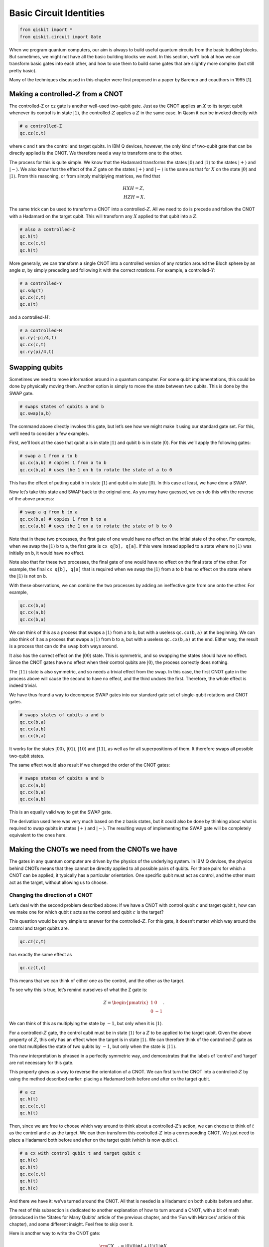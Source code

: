 Basic Circuit Identities
========================

.. code:: python

   from qiskit import *
   from qiskit.circuit import Gate

When we program quantum computers, our aim is always to build useful
quantum circuits from the basic building blocks. But sometimes, we might
not have all the basic building blocks we want. In this section, we’ll
look at how we can transform basic gates into each other, and how to use
them to build some gates that are slightly more complex (but still
pretty basic).

Many of the techniques discussed in this chapter were first proposed in
a paper by Barenco and coauthors in 1995 [1].

Making a controlled-:math:`Z` from a CNOT
~~~~~~~~~~~~~~~~~~~~~~~~~~~~~~~~~~~~~~~~~

.. raw:: html

   <!-- #region -->

The controlled-Z or ``cz`` gate is another well-used two-qubit gate.
Just as the CNOT applies an :math:`X` to its target qubit whenever its
control is in state :math:`|1\rangle`, the controlled-:math:`Z` applies
a :math:`Z` in the same case. In Qasm it can be invoked directly with

.. code:: python

   # a controlled-Z
   qc.cz(c,t)

where c and t are the control and target qubits. In IBM Q devices,
however, the only kind of two-qubit gate that can be directly applied is
the CNOT. We therefore need a way to transform one to the other.

The process for this is quite simple. We know that the Hadamard
transforms the states :math:`|0\rangle` and :math:`|1\rangle` to the
states :math:`|+\rangle` and :math:`|-\rangle`. We also know that the
effect of the :math:`Z` gate on the states :math:`|+\rangle` and
:math:`|-\rangle` is the same as that for :math:`X` on the state
:math:`|0\rangle` and :math:`|1\rangle`. From this reasoning, or from
simply multiplying matrices, we find that

.. math::


   H X H = Z,\\\\
   H Z H = X.

The same trick can be used to transform a CNOT into a
controlled-:math:`Z`. All we need to do is precede and follow the CNOT
with a Hadamard on the target qubit. This will transform any :math:`X`
applied to that qubit into a :math:`Z`.

.. code:: python

   # also a controlled-Z
   qc.h(t)
   qc.cx(c,t)
   qc.h(t)

More generally, we can transform a single CNOT into a controlled version
of any rotation around the Bloch sphere by an angle :math:`\pi`, by
simply preceding and following it with the correct rotations. For
example, a controlled-:math:`Y`:

.. code:: python

   # a controlled-Y
   qc.sdg(t)
   qc.cx(c,t)
   qc.s(t)

and a controlled-:math:`H`:

.. code:: python

   # a controlled-H
   qc.ry(-pi/4,t)
   qc.cx(c,t)
   qc.ry(pi/4,t)

.. raw:: html

   <!-- #endregion -->

Swapping qubits
~~~~~~~~~~~~~~~

.. raw:: html

   <!-- #region -->

Sometimes we need to move information around in a quantum computer. For
some qubit implementations, this could be done by physically moving
them. Another option is simply to move the state between two qubits.
This is done by the SWAP gate.

.. code:: python

   # swaps states of qubits a and b
   qc.swap(a,b)

The command above directly invokes this gate, but let’s see how we might
make it using our standard gate set. For this, we’ll need to consider a
few examples.

First, we’ll look at the case that qubit a is in state :math:`|1\rangle`
and qubit b is in state :math:`|0\rangle`. For this we’ll apply the
following gates:

.. code:: python

   # swap a 1 from a to b
   qc.cx(a,b) # copies 1 from a to b
   qc.cx(b,a) # uses the 1 on b to rotate the state of a to 0

This has the effect of putting qubit b in state :math:`|1\rangle` and
qubit a in state :math:`|0\rangle`. In this case at least, we have done
a SWAP.

Now let’s take this state and SWAP back to the original one. As you may
have guessed, we can do this with the reverse of the above process:

.. code:: python

   # swap a q from b to a
   qc.cx(b,a) # copies 1 from b to a
   qc.cx(a,b) # uses the 1 on a to rotate the state of b to 0

Note that in these two processes, the first gate of one would have no
effect on the initial state of the other. For example, when we swap the
:math:`|1\rangle` b to a, the first gate is ``cx q[b], q[a]``. If this
were instead applied to a state where no :math:`|1\rangle` was initially
on b, it would have no effect.

Note also that for these two processes, the final gate of one would have
no effect on the final state of the other. For example, the final
``cx q[b], q[a]`` that is required when we swap the :math:`|1\rangle`
from a to b has no effect on the state where the :math:`|1\rangle` is
not on b.

With these observations, we can combine the two processes by adding an
ineffective gate from one onto the other. For example,

.. code:: python

   qc.cx(b,a)
   qc.cx(a,b)
   qc.cx(b,a)

We can think of this as a process that swaps a :math:`|1\rangle` from a
to b, but with a useless ``qc.cx(b,a)`` at the beginning. We can also
think of it as a process that swaps a :math:`|1\rangle` from b to a, but
with a useless ``qc.cx(b,a)`` at the end. Either way, the result is a
process that can do the swap both ways around.

It also has the correct effect on the :math:`|00\rangle` state. This is
symmetric, and so swapping the states should have no effect. Since the
CNOT gates have no effect when their control qubits are
:math:`|0\rangle`, the process correctly does nothing.

The :math:`|11\rangle` state is also symmetric, and so needs a trivial
effect from the swap. In this case, the first CNOT gate in the process
above will cause the second to have no effect, and the third undoes the
first. Therefore, the whole effect is indeed trivial.

We have thus found a way to decompose SWAP gates into our standard gate
set of single-qubit rotations and CNOT gates.

.. code:: python

   # swaps states of qubits a and b
   qc.cx(b,a)
   qc.cx(a,b)
   qc.cx(b,a)

It works for the states :math:`|00\rangle`, :math:`|01\rangle`,
:math:`|10\rangle` and :math:`|11\rangle`, as well as for all
superpositions of them. It therefore swaps all possible two-qubit
states.

The same effect would also result if we changed the order of the CNOT
gates:

.. code:: python

   # swaps states of qubits a and b
   qc.cx(a,b)
   qc.cx(b,a)
   qc.cx(a,b)

This is an equally valid way to get the SWAP gate.

The derivation used here was very much based on the z basis states, but
it could also be done by thinking about what is required to swap qubits
in states :math:`|+\rangle` and :math:`|-\rangle`. The resulting ways of
implementing the SWAP gate will be completely equivalent to the ones
here.

Making the CNOTs we need from the CNOTs we have
~~~~~~~~~~~~~~~~~~~~~~~~~~~~~~~~~~~~~~~~~~~~~~~

.. raw:: html

   <!-- #region -->

The gates in any quantum computer are driven by the physics of the
underlying system. In IBM Q devices, the physics behind CNOTs means that
they cannot be directly applied to all possible pairs of qubits. For
those pairs for which a CNOT can be applied, it typically has a
particular orientation. One specific qubit must act as control, and the
other must act as the target, without allowing us to choose.

Changing the direction of a CNOT
^^^^^^^^^^^^^^^^^^^^^^^^^^^^^^^^

Let’s deal with the second problem described above: If we have a CNOT
with control qubit :math:`c` and target qubit :math:`t`, how can we make
one for which qubit :math:`t` acts as the control and qubit :math:`c` is
the target?

This question would be very simple to answer for the
controlled-:math:`Z`. For this gate, it doesn’t matter which way around
the control and target qubits are.

.. code:: python

   qc.cz(c,t)

has exactly the same effect as

.. code:: python

   qc.cz(t,c)

This means that we can think of either one as the control, and the other
as the target.

To see why this is true, let’s remind ourselves of what the Z gate is:

.. math::


   Z= \begin{pmatrix} 1&0 \\\\ 0&-1 \end{pmatrix}.

We can think of this as multiplying the state by :math:`-1`, but only
when it is :math:`|1\rangle`.

For a controlled-:math:`Z` gate, the control qubit must be in state
:math:`|1\rangle` for a :math:`Z` to be applied to the target qubit.
Given the above property of :math:`Z`, this only has an effect when the
target is in state :math:`|1\rangle`. We can therefore think of the
controlled-:math:`Z` gate as one that multiplies the state of two qubits
by :math:`-1`, but only when the state is :math:`|11\rangle`.

This new interpretation is phrased in a perfectly symmetric way, and
demonstrates that the labels of ‘control’ and ‘target’ are not necessary
for this gate.

This property gives us a way to reverse the orientation of a CNOT. We
can first turn the CNOT into a controlled-:math:`Z` by using the method
described earlier: placing a Hadamard both before and after on the
target qubit.

.. code:: python

   # a cz
   qc.h(t)
   qc.cx(c,t)
   qc.h(t)

Then, since we are free to choose which way around to think about a
controlled-:math:`Z`\ ’s action, we can choose to think of :math:`t` as
the control and :math:`c` as the target. We can then transform this
controlled-:math:`Z` into a corresponding CNOT. We just need to place a
Hadamard both before and after on the target qubit (which is now qubit
:math:`c`).

.. code:: python

   # a cx with control qubit t and target qubit c
   qc.h(c)
   qc.h(t)
   qc.cx(c,t)
   qc.h(t)
   qc.h(c)

And there we have it: we’ve turned around the CNOT. All that is needed
is a Hadamard on both qubits before and after.

The rest of this subsection is dedicated to another explanation of how
to turn around a CNOT, with a bit of math (introduced in the ‘States for
Many Qubits’ article of the previous chapter, and the ‘Fun with
Matrices’ article of this chapter), and some different insight. Feel
free to skip over it.

Here is another way to write the CNOT gate:

.. math::


   {\rm CX}_{c,t} = |0\rangle \langle0| \otimes I + |1\rangle \langle1| \otimes X.

Here the :math:`|1\rangle \langle1|` ensures that the second term only
affects those parts of a superposition for which the control qubit
:math:`c` is in state :math:`|1\rangle`. For those, the effect on the
target qubit t is :math:`X`. The first terms similarly address those
parts of the superposition for which the control qubit is in state
:math:`|0\rangle`, in which case it leaves the target qubit unaffected.

Now let’s do a little math. The :math:`X` gate has eigenvalues
:math:`\pm 1` for the states :math:`|+\rangle` and :math:`|-\rangle`.
The :math:`I` gate has an eigenvalue of :math:`1` for all states
including :math:`|+\rangle` and :math:`|-\rangle`. We can thus write
them in spectral form as

.. math::


   X = |+\rangle \langle+| \, \, - \, \, |-\rangle \langle-|, \, \, \, \,  I = |+\rangle \langle+| \, \,  + \, \,  |-\rangle \langle-|

Substituting these into the expression above gives us

.. math::


   {\rm CX}_{c,t} = |0\rangle \langle0| \otimes |+\rangle \langle+| \, \,  + \, \, |0\rangle \langle0| \otimes |-\rangle \langle-| \, \,  + \, \, |1\rangle \langle1| \otimes |+\rangle \langle+| \, \,  - \, \, |1\rangle \langle1| \otimes |-\rangle \langle-|

Using the states :math:`|0\rangle` and :math:`|1\rangle`, we can write
the :math:`Z` gate in spectral form, and also use an alternative (but
completely equivalent) spectral form for :math:`I`:

.. math::


   Z = |0\rangle \langle0| ~-~ |1\rangle \langle1|, ~~~ I = |0\rangle \langle0| ~+~ |1\rangle \langle1|.

With these, we can factorize the parts of the CNOT expressed with the
:math:`|0\rangle` and :math:`|1\rangle` state:

.. math::


   {\rm CX}_{c,t} = I \otimes |+\rangle \langle+| \, \,  + \, \, Z \otimes |-\rangle \langle-|

This gives us a whole new way to interpret the effect of the CNOT. The
$Z :raw-latex:`\otimes `\|-:raw-latex:`\rangle `:raw-latex:`\langle`-\|
$ term addresses the parts of a superposition for which qubit :math:`t`
is in state :math:`|-\rangle` and then applies a :math:`Z` gate to qubit
:math:`c`. The other term similarly does nothing to qubit :math:`c` when
qubit :math:`t` is in state :math:`|+\rangle.`

In this new interpretation, it is qubit :math:`t` that acts as the
control. It is the :math:`|+\rangle` and :math:`|-\rangle` states that
decide whether an action is performed, and that action is the gate
:math:`Z`. This sounds like a very different gate to our familiar CNOT,
and yet it is the CNOT. These are two equally true descriptions of its
effects.

Among the many uses of this property is the method to turn around a
CNOT. For example, consider applying a Hadamard to qubit :math:`c` both
before and after this CNOT:

.. code:: python

   h(c)
   cx(c,t)
   h(c)

This transforms the :math:`Z` in the $Z
:raw-latex:`\otimes `\|-:raw-latex:`\rangle `:raw-latex:`\langle`-\| $
term into an :math:`X`, and leaves the other term unchanged. The
combined effect is then a gate that applies an :math:`X` to qubit
:math:`c` when qubit :math:`t` is in state :math:`|-\rangle`. This is
halfway to what we are wanting to build.

To complete the process, we can apply a Hadamard both before and after
on qubit :math:`t`. This transforms the :math:`|+\rangle` and
:math:`|-\rangle` states in each term into :math:`|0\rangle` and
:math:`|1\rangle`. Now we have something that applies an :math:`X` to
qubit :math:`c` when qubit :math:`t` is in state :math:`|1\rangle`. This
is exactly what we want: a CNOT in reverse, with qubit :math:`t` as the
control and :math:`c` as the target.

CNOT between distant qubits
^^^^^^^^^^^^^^^^^^^^^^^^^^^

Suppose we have a control qubit :math:`c` and a target qubit :math:`t`,
and we want to do a CNOT gate between them. If this gate is directly
possible on a device, we can just do it. If it’s only possible to do the
CNOT in the wrong direction, we can use the method explained above. But
what if qubits :math:`c` and :math:`t` are not connected at all?

If qubits :math:`c` and :math:`t` are on completely different devices in
completely different labs in completely different countries, you may be
out of luck. But consider the case where it is possible to do a CNOT
between qubit :math:`c` and an additional qubit :math:`a`, and it is
also possible to do one between qubits :math:`a` and :math:`t`. The new
qubit can then be used to mediate the interaction between :math:`c` and
:math:`t`.

One way to do this is with the SWAP gate. We can simply SWAP :math:`a`
and t, do the CNOT between :math:`c` and :math:`a`, and then swap
:math:`a` and :math:`t` back again. The end result is that we have
effectively done a CNOT between :math:`c` and :math:`t`. The drawback of
this method is that it costs a lot of CNOT gates, with six needed to
implement the two SWAPs.

Another method is to use the following sequence of gates.

.. code:: python

   # a CNOT between qubits c and t, with no end effect on qubit a
   qc.cx(a,t)
   qc.cx(c,a)
   qc.cx(a,t)
   qc.cx(c,a)

To see how this works, first consider the case where qubit :math:`c` is
in state :math:`|0\rangle`. The effect of the ``cx(c,a)`` gates in this
case are trivial. This leaves only the two ``cx q[a], q[t]`` gates,
which cancel each other out. The net effect is therefore that nothing
happens.

If qubit :math:`c` is in state :math:`|1\rangle`, things are not quite
so simple. The effect of the ``cx q(c,a)`` gates is to toggle the value
of qubit :math:`a`; it turns any :math:`|0\rangle` in the state of qubit
:math:`a` into :math:`|1\rangle` and back again, and vice versa.

This toggle effect affects the action of the two ``cx(a,t)`` gates. It
ensures that whenever one is controlled on a :math:`|0\rangle` and has
trivial effect, the other is controlled on a :math:`|1\rangle` and
applies an :math:`X` to qubit :math:`t`. The end effect is that qubit
:math:`a` is left unchanged, but qubit :math:`t` will always have had an
:math:`X` applied to it.

Putting everything together, this means that an :math:`X` is applied to
qubit :math:`t` only when qubit :math:`c` is in state :math:`|1\rangle`.
Qubit :math:`a` is left unaffected. We have therefore engineered a CNOT
between qubits :math:`c` and :math:`t`. Unlike when using SWAP gates,
this required only four CNOT gates to implement.

It is similarly possible to engineer CNOT gates when there is a longer
chain of qubits required to connect our desired control and target. The
methods described above simply need to be scaled up.

Controlled rotations
~~~~~~~~~~~~~~~~~~~~

.. raw:: html

   <!-- #region -->

We have already seen how to build controlled :math:`\pi` rotations from
a single CNOT gate. Now we’ll look at how to build any controlled
rotation.

First, let’s consider arbitrary rotations around the y axis.
Specifically, consider the following sequence of gates.

.. code:: python

   qc.ry(theta/2,t)
   qc.cx(c,t)
   qc.ry(-theta/2,t)
   qc.cx(c,t)

If the control qubit is in state :math:`|0\rangle`, all we have here is
a :math:`R_y(\theta/2)` immediately followed by its inverse,
:math:`R_y(-\theta/2)`. The end effect is trivial. If the control qubit
is in state :math:`|1\rangle`, however, the ``ry(-theta/2)`` is
effectively preceded and followed by an X gate. This has the effect of
flipping the direction of the y rotation and making a second
:math:`R_y(\theta/2)`. The net effect in this case is therefore to make
a controlled version of the rotation :math:`R_y(\theta)`.

This method works because the x and y axis are orthogonal, which causes
the x gates to flip the direction of the rotation. It therefore
similarly works to make a controlled :math:`R_z(\theta)`. A controlled
:math:`R_x(\theta)` could similarly be made using CNOT gates.

We can also make a controlled version of any single-qubit rotation,
:math:`U`. For this we simply need to find three rotations A, B and C,
and a phase :math:`\alpha` such that

.. math::


   ABC = I, ~~~e^{i\alpha}AZBZC = U

We then use controlled-Z gates to cause the first of these relations to
happen whenever the control is in state :math:`|0\rangle`, and the
second to happen when the control is state :math:`|1\rangle`. An
:math:`R_z(2\alpha)` rotation is also used on the control to get the
right phase, which will be important whenever there are superposition
states.

.. code:: python

   qc.append(a, [t])
   qc.cz(c,t)
   qc.append(b, [t])
   qc.cz(c,t)
   qc.append(c, [t])
   qc.u1(alpha,c)

.. figure:: https://s3.us-south.cloud-object-storage.appdomain.cloud/strapi/4efe86a907a64a59a720b4dc54a98a88iden1.png
   :alt: A controlled version of a gate V

   A controlled version of a gate V

Here ``A``, ``B`` and ``C`` are gates that implement :math:`A` ,
:math:`B` and :math:`C`, respectively, and must be defined as custom
gates. For example, if we wanted :math:`A` to be :math:`R_x(\pi/4)`, the
custom would be defined as

.. code:: python

   qc_a = QuantumCircuit(1, name='A')
   qc_a.rx(np.pi/4,0)
   A = qc_a.to_instruction()

.. raw:: html

   <!-- #endregion -->

The Toffoli
~~~~~~~~~~~

.. raw:: html

   <!-- #region -->

The Toffoli gate is a three-qubit gate with two controls and one target.
It performs an X on the target only if both controls are in the state
:math:`|1\rangle`. The final state of the target is then equal to either
the AND or the NAND of the two controls, depending on whether the
initial state of the target was :math:`|0\rangle` or :math:`|1\rangle`.
A Toffoli can also be thought of as a controlled-controlled-NOT, and is
also called the CCX gate.

.. code:: python

   # Toffoli with control qubits a and b and target t
   qc.ccx(a,b,t)

To see how to build it from single- and two-qubit gates, it is helpful
to first show how to build something even more general: an arbitrary
controlled-controlled-U for any single-qubit rotation U. For this we
need to define controlled versions of :math:`V = \sqrt{U}` and
:math:`V^\dagger`. In the Qasm code below, we assume that subroutines
``cv`` and ``cvdg`` have been defined for these, respectively. The
controls are qubits :math:`a` and :math:`b`, and the target is qubit
:math:`t`.

.. code:: python

   qc.cv(b,t)
   qc.cx(a,b)
   qc.cvdg(b,t)
   qc.cx(a,b)
   qc.cv(a,t)

.. figure:: https://s3.us-south.cloud-object-storage.appdomain.cloud/strapi/693974b222d24dba9111e02ae25e9151iden2.png
   :alt: A doubly controlled version of a gate V

   A doubly controlled version of a gate V

By tracing through each value of the two control qubits, you can
convince yourself that a U gate is applied to the target qubit if and
only if both controls are 1. Using ideas we have already described, you
could now implement each controlled-V gate to arrive at some circuit for
the doubly-controlled-U gate. It turns out that the minimum number of
CNOT gates required to implement the Toffoli gate is six [2].

.. figure:: https://s3.us-south.cloud-object-storage.appdomain.cloud/strapi/b3cbeb9b7d674d60a75bed351e4f2bcbiden3.png
   :alt: A Toffoli

   A Toffoli

The Toffoli is not the unique way to implement an AND gate in quantum
computing. We could also define other gates that have the same effect,
but which also introduce relative phases. In these cases, we can
implement the gate with fewer CNOTs.

For example, suppose we use both the controlled-Hadamard and
controlled-:math:`Z` gates, which can both be implemented with a single
CNOT. With these we can make the following circuit:

.. code:: python

   qc.ch(a,t)
   qc.cz(b,t)
   qc.ch(a,t)

For the state :math:`|00\rangle` on the two controls, this does nothing
to the target. For :math:`|11\rangle`, the target experiences a
:math:`Z` gate that is both preceded and followed by an H. The net
effect is an :math:`X` on the target. For the states :math:`|01\rangle`
and :math:`|10\rangle`, the target experiences either just the two
Hadamards (which cancel each other out) or just the :math:`Z` (which
only induces a relative phase). This therefore also reproduces the
effect of an AND, because the value of the target is only changed for
the :math:`|11\rangle` state on the controls – but it does it with the
equivalent of just three CNOT gates.

Arbitrary rotations from H and T
~~~~~~~~~~~~~~~~~~~~~~~~~~~~~~~~

.. raw:: html

   <!-- #region -->

The qubits in current devices are subject to noise, which basically
consists of gates that are done by mistake. Simple things like
temperature, stray magnetic fields or activity on neighboring qubits can
make things happen that we didn’t intend.

For large applications of quantum computers, it will be necessary to
encode our qubits in a way that protects them from this noise. This is
done by making gates much harder to do by mistake, or to implement in a
manner that is slightly wrong.

This is unfortunate for the single-qubit rotations :math:`R_x(\theta)`,
:math:`R_y(\theta)` and :math:`R_z(\theta)`. It is impossible to implent
an angle :math:`\theta` with perfect accuracy, such that you are sure
that you are not accidentally implementing something like
:math:`\theta + 0.0000001`. There will always be a limit to the accuracy
we can achieve, and it will always be larger than is tolerable when we
account for the build-up of imperfections over large circuits. We will
therefore not be able to implement these rotations directly in
fault-tolerant quantum computers, but will instead need to build them in
a much more deliberate manner.

Fault-tolerant schemes typically perform these rotations using multiple
applications of just two gates: :math:`H` and :math:`T`.

The T gate is expressed in Qasm as

.. code:: python

   qc.t(0) # T gate on qubit 0

It is a rotation around the z axis by :math:`\theta = \pi/4`, and so is
expressed mathematically as :math:`R_z(\pi/4) = e^{i\pi/8~Z}`.

In the following we assume that the :math:`H` and :math:`T` gates are
effectively perfect. This can be engineered by suitable methods for
error correction and fault-tolerance.

Using the Hadamard and the methods discussed in the last chapter, we can
use the T gate to create a similar rotation around the x axis.

.. code:: python

   qc.h(0)
   qc.t(0)
   qc.h(0)

Now let’s put the two together. Let’s make the gate
:math:`R_z(\pi/4)~R_x(\pi/4)`.

.. code:: python

   qc.h(0)
   qc.t(0)
   qc.h(0)
   qc.t(0)

Since this is a single-qubit gate, we can think of it as a rotation
around the Bloch sphere. That means that it is a rotation around some
axis by some angle. We don’t need to think about the axis too much here,
but it clearly won’t be simply x, y or z. More important is the angle.

The crucial property of the angle for this rotation is that it is
irrational. You can prove this yourself with a bunch of math, but you
can also see the irrationality in action by applying the gate. Repeating
it :math:`n` times results in a rotation around the same axis by a
different angle. Due to the irrationality, the angles that result from
different repetitions will never be the same.

We can use this to our advantage. Each angle will be somewhere between
:math:`0` and :math:`2\pi`. Let’s split this interval up into :math:`n`
slices of width :math:`2\pi/n`. For each repetition, the resulting angle
will fall in one of these slices. If we look at the angles for the first
:math:`n+1` repetitions, it must be true that at least one slice
contains two of these angles. Let’s use :math:`n_1` to denote the number
of repetitions required for the first, and :math:`n_2` for the second.

With this, we can prove something about the angle for :math:`n_2-n_1`
repetitions. This is effectively the same as doing :math:`n_2`
repetitions, followed by the inverse of :math:`n_1` repetitions. Since
the angles for these are not equal (because of the irrationality) but
also differ by no greater than :math:`2\pi/n` (because they correspond
to the same slice), the angle for :math:`n_2-n_1` repetitions satisfies

.. math::


   \theta_{n_2-n_1} \neq 0, ~~~~-\frac{2\pi}{n} \leq \theta_{n_2-n_1} \leq \frac{2\pi}{n} .

We therefore have the ability to do rotations around small angles. We
can use this to rotate around angles that are as small as we like, just
by increasing the number of times we repeat this gate.

By using many small-angle rotations, we can also rotate by any angle we
like. This won’t always be exact, but it is guaranteed to be accurate up
to :math:`2\pi/n`, which can be made as small as we like. We now have
power over the inaccuracies in our rotations.

So far, we only have the power to do these arbitrary rotations around
one axis. For a second axis, we simply do the :math:`R_z(\pi/4)` and
:math:`R_x(\pi/4)` rotations in the opposite order.

.. code:: python

   qc.h(0)
   qc.t(0)
   qc.h(0)
   qc.t(0)

The axis that corresponds to this rotation is not the same as that for
the gate considered previously. We therefore now have arbitrary rotation
around two axes, which can be used to generate any arbitrary rotation
around the Bloch sphere. We are back to being able to do everything,
though it costs quite a lot of :math:`T` gates.

It is because of this kind of application that :math:`T` gates are so
prominent in quantum computation. In fact, the complexity of algorithms
for fault-tolerant quantum computers is often quoted in terms of how
many :math:`T` gates they’ll need. This motivates the quest to achieve
things with as few :math:`T` gates as possible. Note that the discussion
above was simply intended to prove that :math:`T` gates can be used in
this way, and does not represent the most efficient method we know.

References
~~~~~~~~~~

[1] `Barenco, et al.
1995 <https://journals.aps.org/pra/abstract/10.1103/PhysRevA.52.3457?cm_mc_uid=43781767191014577577895&cm_mc_sid_50200000=1460741020>`__

[2] `Shende and Markov,
2009 <http://dl.acm.org/citation.cfm?id=2011799>`__
